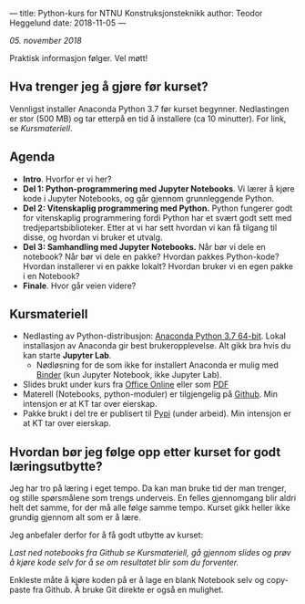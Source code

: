 ---
title: Python-kurs for NTNU Konstruksjonsteknikk
author: Teodor Heggelund
date: 2018-11-05
---

/05. november 2018/

Praktisk informasjon følger. Vel møtt!

** Hva trenger jeg å gjøre før kurset?
Vennligst installer Anaconda Python 3.7 før kurset begynner. Nedlastingen er
stor (500 MB) og tar etterpå en tid å installere (ca 10 minutter). For link, se [[Kursmateriell]].
** Agenda
- *Intro*. Hvorfor er vi her?
- *Del 1: Python-programmering med Jupyter Notebooks*. Vi lærer å kjøre kode i
  Jupyter Notebooks, og går gjennom grunnleggende Python.
- *Del 2: Vitenskaplig programmering med Python.* Python fungerer godt for
  vitenskaplig programmering fordi Python har et svært godt sett med
  tredjepartsbiblioteker. Etter at vi har sett hvordan vi kan få tilgang til
  disse, og hvordan vi bruker et utvalg.
- *Del 3: Samhandling med Jupyter Notebooks.* Når bør vi dele en notebook? Når
  bør vi dele en pakke? Hvordan pakkes Python-kode? Hvordan installerer vi en
  pakke lokalt? Hvordan bruker vi en egen pakke i en Notebook?
- *Finale*. Hvor går veien videre?
** Kursmateriell
- Nedlasting av Python-distribusjon: [[https://www.anaconda.com/download/][Anaconda Python 3.7 64-bit]]. Lokal
  installasjon av Anaconda gir best brukeropplevelse. Alt gikk bra hvis du kan starte
  *Jupyter Lab*. 
  - Nødløsning for de som ikke
    for installert Anaconda er mulig med [[https://mybinder.org/v2/gh/teodorlu/ntnu.kt/master][Binder]] (kun Jupyter Notebook, ikke
    Jupyter Lab).
- Slides brukt under kurs fra [[https://purelogicno-my.sharepoint.com/:p:/g/personal/th_purelogic_no/EZ79NhD9NnZJt91Zf6W1FOQBcD63mzHTlKPfAsDXfXi11g][Office Online]] eller som [[../static/kurs_2018-11-05_slides.pdf][PDF]]
- Materell (Notebooks, python-moduler) er tilgjengelig  på [[https://github.com/ntnu-kt/ntnu.kt][Github]]. Min intensjon
  er at KT tar over eierskap.
- Pakke brukt i del tre er publisert til [[https://pypi.org/project/ntnu.kt/][Pypi]] (under arbeid). Min intensjon er at KT tar over
  eierskap.
** Hvordan bør jeg følge opp etter kurset for godt læringsutbytte?
Jeg har tro på læring i eget tempo. Da kan man bruke tid der man trenger, og
stille spørsmålene som trengs underveis. En felles gjennomgang blir aldri helt
det samme, for der må alle følge samme tempo. Kurset gikk heller ikke grundig
gjennom alt som er å lære.

Jeg anbefaler derfor for å få godt utbytte av kurset:

/Last ned notebooks fra Github se Kursmateriell, gå gjennom slides og prøv å
kjøre kode selv for å se om resultatet blir som du forventer./

Enkleste måte å kjøre koden på er å lage en blank Notebook selv og copy-paste
fra Github. Å bruke Git direkte er også en mulighet.
